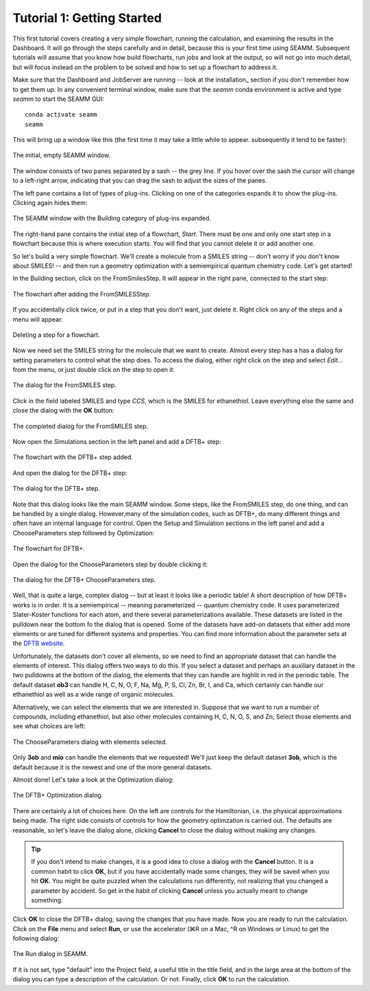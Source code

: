 .. _tutorial_1:

***************************
Tutorial 1: Getting Started
***************************

This first tutorial covers creating a very simple flowchart, running the calculation,
and examining the results in the Dashboard. It will go through the steps carefully and
in detail, because this is your first time using SEAMM. Subsequent tutorials will assume
that you know how build flowcharts, run jobs and look at the output, so will not go into
much detail, but will focus instead on the problem to be solved and how to set up a
flowchart to address it.

Make sure that the Dashboard and JobServer are running -- look at the installation_
section if you don't remember how to get them up. In any convenient terminal window,
make sure that the `seamm` conda environment is active and type `seamm` to start the
SEAMM GUI::

  conda activate seamm
  seamm

This will bring up a window like this (the first time it may take a little while to
appear. subsequently it tend to be faster):

.. figure:: /images/tutorial_1/EmptySEAMMWindow.png
   :align: center
   :alt: An empty SEAMM window

   The initial, empty SEAMM window.

The window consists of two panes separated by a sash -- the grey line. If you hover over
the sash the cursor will change to a left-right arrow, indicating that you can drag the
sash to adjust the sizes of the panes.

The left pane contains a list of types of plug-ins. Clicking on one of the categories
expands it to show the plug-ins. Clicking again hides them:

.. figure:: /images/tutorial_1/SEAMMWindow_BuildingExpanded.png
   :align: center
   :alt: Building category of plug-ins expanded

   The SEAMM window with the Building category of plug-ins expanded.

The right-hand pane contains the initial step of a flowchart, `Start`. There must be one
and only one start step in a flowchart because this is where execution starts. You will
find that you cannot delete it or add another one.

So let's build a very simple flowchart. We'll create a molecule from a SMILES string --
don't worry if you don't know about SMILES! -- and then run a geometry optimization with
a semiempirical quantum chemistry code. Let's get started!

In the Building section, click on the FromSmilesStep. It will appear in the right pane,
connected to the start step:

.. figure:: /images/tutorial_1/SEAMMWindow_FromSMILES.png
   :align: center
   :alt: FLowchart with FromSMILESStep

   The flowchart after adding the FromSMILESStep.

If you accidentally click twice, or put in a step that you don't want, just delete
it. Right click on any of the steps and a menu will appear:

.. figure:: /images/tutorial_1/SEAMMWindow_DeleteStep.png
   :align: center
   :alt: Deleting a step.

   Deleting a step for a flowchart.

Now we need set the SMILES string for the molecule that we want to create. Almost every
step has a has a dialog for setting parameters to control what the step does. To access
the dialog, either right click on the step and select `Edit...` from the menu, or just
double click on the step to open it:

.. figure:: /images/tutorial_1/SEAMMWindow_FromSMILESDialog.png
   :align: center
   :alt: The dialog for the FromSMILES step.

   The dialog for the FromSMILES step.

Click in the field labeled SMILES and type `CCS`, which is the SMILES for
ethanethiol. Leave everything else the same and close the dialog with the **OK**
button:

.. figure:: /images/tutorial_1/SEAMMWindow_FromSMILESDialog2.png
   :align: center
   :alt: The dialog for the FromSMILES step.

   The completed dialog for the FromSMILES step.

Now open the Simulations section in the left panel and add a DFTB+ step:

.. figure:: /images/tutorial_1/SEAMMWindow_DFTBplus.png
   :align: center
   :alt: The flowchart with the DFTB+ step added.

   The flowchart with the DFTB+ step added.

And open the dialog for the DFTB+ step:

.. figure:: /images/tutorial_1/SEAMMWindow_DFTBplusDialog.png
   :align: center
   :alt: The dialog for the DFTB+ step.

   The dialog for the DFTB+ step.

Note that this dialog looks like the main SEAMM window. Some steps, like the FromSMILES
step, do one thing, and can be handled by a single dialog. However,many of the
simulation codes, such as DFTB+, do many different things and often have an internal
language for control. Open the Setup and Simulation sections in the left panel and add a
ChooseParameters step followed by Optimization:

.. figure:: /images/tutorial_1/SEAMMWindow_DFTBplusFlowchart.png
   :align: center
   :alt: The flowchart for DFTB+

   The flowchart for DFTB+.

Open the dialog for the ChooseParameters step by double clicking it:

.. figure:: /images/tutorial_1/SEAMMWindow_DFTBplusChooseParameters.png
   :align: center
   :alt: The DFTB+ ChooseParameters dialog

   The dialog for the DFTB+ ChooseParameters step.

Well, that is quite a large, complex dialog -- but at least it looks like a periodic
table! A short description of how DFTB+ works is in order. It is a semiempirical --
meaning parameterized -- quantum chemistry code. It uses parameterized Slater-Koster
functions for each atom, and there several parameterizations available. These datasets
are listed in the pulldown near the bottom fo the dialog that is opened. Some of the
datasets have add-on datasets that either add more elements or are tuned for different
systems and properties. You can find more information about the parameter sets at the
`DFTB website`_.

Unfortunately, the datasets don't cover all elements, so we need to find an appropriate
dataset that can handle the elements of interest. This dialog offers two ways to do
this. If you select a dataset and perhaps an auxiliary dataset in the two pulldowns at
the bottom of the dialog, the elements that they can handle are highlit in red in the
periodic table. The default dataset **ob3** can handle H, C, N, O, F, Na, Mg, P, S, Cl,
Zn, Br, I, and Ca, which certainly can handle our ethanethiol as well as a wide range
of organic molecules.

Alternatively, we can select the elements that we are interested in. Suppose that we
want to run a number of compounds, including ethanethiol, but also other molecules
containing H, C, N, O, S, and Zn, Select those elements and see what choices are left:

.. figure:: /images/tutorial_1/SEAMMWindow_ChooseParametersSelected.png
   :align: center
   :alt: The ChooseParameters dialog with elements selected.

   The ChooseParameters dialog with elements selected.

Only **3ob** and **mio** can handle the elements that we requested! We'll just keep the
default dataset **3ob**, which is the default because it is the newest and one of the
more general datasets.

Almost done! Let's take a look at the Optimization dialog:

.. figure:: /images/tutorial_1/SEAMMWindow_Optimization.png
   :align: center
   :alt: The DFTB+ Optimization dialog.

   The DFTB+ Optimization dialog.

There are certainly a lot of choices here. On the left are controls for the Hamiltonian,
i.e. the physical approximations being made. The right side consists of controls for how
the geometry optimzation is carried out. The defaults are reasonable, so let's leave the
dialog alone, clicking **Cancel** to close the dialog without making any changes.

.. tip::
   If you don't intend to make changes, it is a good idea to close a dialog with the
   **Cancel** button. It is a common habit to click **OK**, but if you have accidentally
   made some changes, they will be saved when you hit **OK**. You might be quite puzzled
   when the calculations run differently, not realizing that you changed a parameter by
   accident. So get in the habit of clicking **Cancel** unless you actually meant to
   change something.

Click **OK** to close the DFTB+ dialog, saving the changes that you have made. Now you
are ready to run the calculation. Click on the **File** menu and select **Run**, or use
the accelerator (⌘R on a Mac, ^R on Windows or Linux) to get the following dialog:

.. figure:: /images/tutorial_1/SEAMMWindow_RunDialog.png
   :align: center
   :alt: The Run Dialog

   The Run dialog in SEAMM.

If it is not set, type "default" into the Project field, a useful title in the title
field, and in the large area at the bottom of the dialog you can type a description of
the calculation. Or not. Finally, click **OK** to run the calculation.


.. _DFTB website: https://dftb.org/parameters/download
